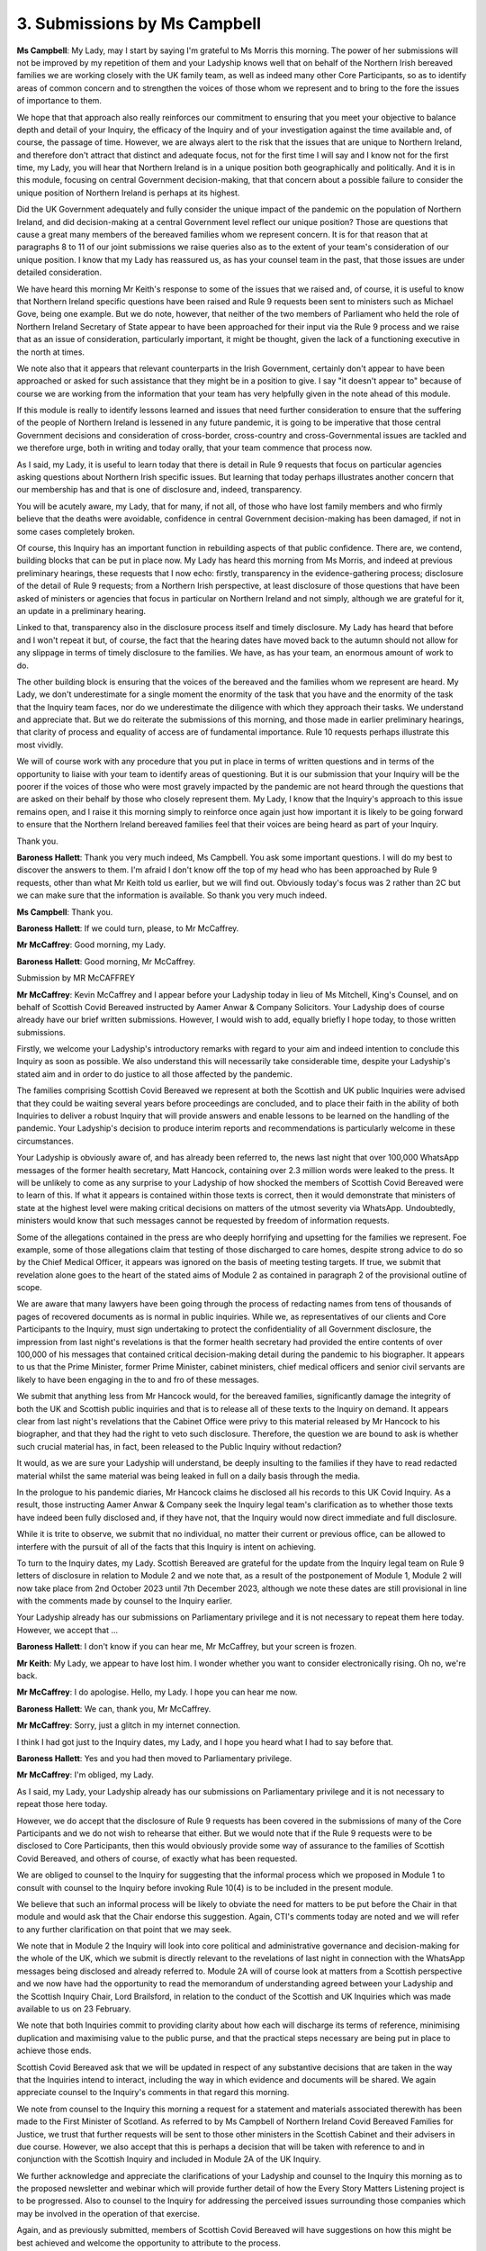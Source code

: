 3. Submissions by Ms Campbell
==============================

**Ms Campbell**: My Lady, may I start by saying I'm grateful to Ms Morris this morning. The power of her submissions will not be improved by my repetition of them and your Ladyship knows well that on behalf of the Northern Irish bereaved families we are working closely with the UK family team, as well as indeed many other Core Participants, so as to identify areas of common concern and to strengthen the voices of those whom we represent and to bring to the fore the issues of importance to them.

We hope that that approach also really reinforces our commitment to ensuring that you meet your objective to balance depth and detail of your Inquiry, the efficacy of the Inquiry and of your investigation against the time available and, of course, the passage of time. However, we are always alert to the risk that the issues that are unique to Northern Ireland, and therefore don't attract that distinct and adequate focus, not for the first time I will say and I know not for the first time, my Lady, you will hear that Northern Ireland is in a unique position both geographically and politically. And it is in this module, focusing on central Government decision-making, that that concern about a possible failure to consider the unique position of Northern Ireland is perhaps at its highest.

Did the UK Government adequately and fully consider the unique impact of the pandemic on the population of Northern Ireland, and did decision-making at a central Government level reflect our unique position? Those are questions that cause a great many members of the bereaved families whom we represent concern. It is for that reason that at paragraphs 8 to 11 of our joint submissions we raise queries also as to the extent of your team's consideration of our unique position. I know that my Lady has reassured us, as has your counsel team in the past, that those issues are under detailed consideration.

We have heard this morning Mr Keith's response to some of the issues that we raised and, of course, it is useful to know that Northern Ireland specific questions have been raised and Rule 9 requests been sent to ministers such as Michael Gove, being one example. But we do note, however, that neither of the two members of Parliament who held the role of Northern Ireland Secretary of State appear to have been approached for their input via the Rule 9 process and we raise that as an issue of consideration, particularly important, it might be thought, given the lack of a functioning executive in the north at times.

We note also that it appears that relevant counterparts in the Irish Government, certainly don't appear to have been approached or asked for such assistance that they might be in a position to give. I say "it doesn't appear to" because of course we are working from the information that your team has very helpfully given in the note ahead of this module.

If this module is really to identify lessons learned and issues that need further consideration to ensure that the suffering of the people of Northern Ireland is lessened in any future pandemic, it is going to be imperative that those central Government decisions and consideration of cross-border, cross-country and cross-Governmental issues are tackled and we therefore urge, both in writing and today orally, that your team commence that process now.

As I said, my Lady, it is useful to learn today that there is detail in Rule 9 requests that focus on particular agencies asking questions about Northern Irish specific issues. But learning that today perhaps illustrates another concern that our membership has and that is one of disclosure and, indeed, transparency.

You will be acutely aware, my Lady, that for many, if not all, of those who have lost family members and who firmly believe that the deaths were avoidable, confidence in central Government decision-making has been damaged, if not in some cases completely broken.

Of course, this Inquiry has an important function in rebuilding aspects of that public confidence. There are, we contend, building blocks that can be put in place now. My Lady has heard this morning from Ms Morris, and indeed at previous preliminary hearings, these requests that I now echo: firstly, transparency in the evidence-gathering process; disclosure of the detail of Rule 9 requests; from a Northern Irish perspective, at least disclosure of those questions that have been asked of ministers or agencies that focus in particular on Northern Ireland and not simply, although we are grateful for it, an update in a preliminary hearing.

Linked to that, transparency also in the disclosure process itself and timely disclosure. My Lady has heard that before and I won't repeat it but, of course, the fact that the hearing dates have moved back to the autumn should not allow for any slippage in terms of timely disclosure to the families. We have, as has your team, an enormous amount of work to do.

The other building block is ensuring that the voices of the bereaved and the families whom we represent are heard. My Lady, we don't underestimate for a single moment the enormity of the task that you have and the enormity of the task that the Inquiry team faces, nor do we underestimate the diligence with which they approach their tasks. We understand and appreciate that. But we do reiterate the submissions of this morning, and those made in earlier preliminary hearings, that clarity of process and equality of access are of fundamental importance. Rule 10 requests perhaps illustrate this most vividly.

We will of course work with any procedure that you put in place in terms of written questions and in terms of the opportunity to liaise with your team to identify areas of questioning. But it is our submission that your Inquiry will be the poorer if the voices of those who were most gravely impacted by the pandemic are not heard through the questions that are asked on their behalf by those who closely represent them. My Lady, I know that the Inquiry's approach to this issue remains open, and I raise it this morning simply to reinforce once again just how important it is likely to be going forward to ensure that the Northern Ireland bereaved families feel that their voices are being heard as part of your Inquiry.

Thank you.

**Baroness Hallett**: Thank you very much indeed, Ms Campbell. You ask some important questions. I will do my best to discover the answers to them. I'm afraid I don't know off the top of my head who has been approached by Rule 9 requests, other than what Mr Keith told us earlier, but we will find out. Obviously today's focus was 2 rather than 2C but we can make sure that the information is available. So thank you very much indeed.

**Ms Campbell**: Thank you.

**Baroness Hallett**: If we could turn, please, to Mr McCaffrey.

**Mr McCaffrey**: Good morning, my Lady.

**Baroness Hallett**: Good morning, Mr McCaffrey.

Submission by MR McCAFFREY

**Mr McCaffrey**: Kevin McCaffrey and I appear before your Ladyship today in lieu of Ms Mitchell, King's Counsel, and on behalf of Scottish Covid Bereaved instructed by Aamer Anwar & Company Solicitors. Your Ladyship does of course already have our brief written submissions. However, I would wish to add, equally briefly I hope today, to those written submissions.

Firstly, we welcome your Ladyship's introductory remarks with regard to your aim and indeed intention to conclude this Inquiry as soon as possible. We also understand this will necessarily take considerable time, despite your Ladyship's stated aim and in order to do justice to all those affected by the pandemic.

The families comprising Scottish Covid Bereaved we represent at both the Scottish and UK public Inquiries were advised that they could be waiting several years before proceedings are concluded, and to place their faith in the ability of both Inquiries to deliver a robust Inquiry that will provide answers and enable lessons to be learned on the handling of the pandemic. Your Ladyship's decision to produce interim reports and recommendations is particularly welcome in these circumstances.

Your Ladyship is obviously aware of, and has already been referred to, the news last night that over 100,000 WhatsApp messages of the former health secretary, Matt Hancock, containing over 2.3 million words were leaked to the press. It will be unlikely to come as any surprise to your Ladyship of how shocked the members of Scottish Covid Bereaved were to learn of this. If what it appears is contained within those texts is correct, then it would demonstrate that ministers of state at the highest level were making critical decisions on matters of the utmost severity via WhatsApp. Undoubtedly, ministers would know that such messages cannot be requested by freedom of information requests.

Some of the allegations contained in the press are who deeply horrifying and upsetting for the families we represent. Foe example, some of those allegations claim that testing of those discharged to care homes, despite strong advice to do so by the Chief Medical Officer, it appears was ignored on the basis of meeting testing targets. If true, we submit that revelation alone goes to the heart of the stated aims of Module 2 as contained in paragraph 2 of the provisional outline of scope.

We are aware that many lawyers have been going through the process of redacting names from tens of thousands of pages of recovered documents as is normal in public inquiries. While we, as representatives of our clients and Core Participants to the Inquiry, must sign undertaking to protect the confidentiality of all Government disclosure, the impression from last night's revelations is that the former health secretary had provided the entire contents of over 100,000 of his messages that contained critical decision-making detail during the pandemic to his biographer. It appears to us that the Prime Minister, former Prime Minister, cabinet ministers, chief medical officers and senior civil servants are likely to have been engaging in the to and fro of these messages.

We submit that anything less from Mr Hancock would, for the bereaved families, significantly damage the integrity of both the UK and Scottish public inquiries and that is to release all of these texts to the Inquiry on demand. It appears clear from last night's revelations that the Cabinet Office were privy to this material released by Mr Hancock to his biographer, and that they had the right to veto such disclosure. Therefore, the question we are bound to ask is whether such crucial material has, in fact, been released to the Public Inquiry without redaction?

It would, as we are sure your Ladyship will understand, be deeply insulting to the families if they have to read redacted material whilst the same material was being leaked in full on a daily basis through the media.

In the prologue to his pandemic diaries, Mr Hancock claims he disclosed all his records to this UK Covid Inquiry. As a result, those instructing Aamer Anwar & Company seek the Inquiry legal team's clarification as to whether those texts have indeed been fully disclosed and, if they have not, that the Inquiry would now direct immediate and full disclosure.

While it is trite to observe, we submit that no individual, no matter their current or previous office, can be allowed to interfere with the pursuit of all of the facts that this Inquiry is intent on achieving.

To turn to the Inquiry dates, my Lady. Scottish Bereaved are grateful for the update from the Inquiry legal team on Rule 9 letters of disclosure in relation to Module 2 and we note that, as a result of the postponement of Module 1, Module 2 will now take place from 2nd October 2023 until 7th December 2023, although we note these dates are still provisional in line with the comments made by counsel to the Inquiry earlier.

Your Ladyship already has our submissions on Parliamentary privilege and it is not necessary to repeat them here today. However, we accept that ...

**Baroness Hallett**: I don't know if you can hear me, Mr McCaffrey, but your screen is frozen.

**Mr Keith**: My Lady, we appear to have lost him. I wonder whether you want to consider electronically rising. Oh no, we're back.

**Mr McCaffrey**: I do apologise. Hello, my Lady. I hope you can hear me now.

**Baroness Hallett**: We can, thank you, Mr McCaffrey.

**Mr McCaffrey**: Sorry, just a glitch in my internet connection.

I think I had got just to the Inquiry dates, my Lady, and I hope you heard what I had to say before that.

**Baroness Hallett**: Yes and you had then moved to Parliamentary privilege.

**Mr McCaffrey**: I'm obliged, my Lady.

As I said, my Lady, your Ladyship already has our submissions on Parliamentary privilege and it is not necessary to repeat those here today.

However, we do accept that the disclosure of Rule 9 requests has been covered in the submissions of many of the Core Participants and we do not wish to rehearse that either. But we would note that if the Rule 9 requests were to be disclosed to Core Participants, then this would obviously provide some way of assurance to the families of Scottish Covid Bereaved, and others of course, of exactly what has been requested.

We are obliged to counsel to the Inquiry for suggesting that the informal process which we proposed in Module 1 to consult with counsel to the Inquiry before invoking Rule 10(4) is to be included in the present module.

We believe that such an informal process will be likely to obviate the need for matters to be put before the Chair in that module and would ask that the Chair endorse this suggestion. Again, CTI's comments today are noted and we will refer to any further clarification on that point that we may seek.

We note that in Module 2 the Inquiry will look into core political and administrative governance and decision-making for the whole of the UK, which we submit is directly relevant to the revelations of last night in connection with the WhatsApp messages being disclosed and already referred to. Module 2A will of course look at matters from a Scottish perspective and we now have had the opportunity to read the memorandum of understanding agreed between your Ladyship and the Scottish Inquiry Chair, Lord Brailsford, in relation to the conduct of the Scottish and UK Inquiries which was made available to us on 23 February.

We note that both Inquiries commit to providing clarity about how each will discharge its terms of reference, minimising duplication and maximising value to the public purse, and that the practical steps necessary are being put in place to achieve those ends.

Scottish Covid Bereaved ask that we will be updated in respect of any substantive decisions that are taken in the way that the Inquiries intend to interact, including the way in which evidence and documents will be shared. We again appreciate counsel to the Inquiry's comments in that regard this morning.

We note from counsel to the Inquiry this morning a request for a statement and materials associated therewith has been made to the First Minister of Scotland. As referred to by Ms Campbell of Northern Ireland Covid Bereaved Families for Justice, we trust that further requests will be sent to those other ministers in the Scottish Cabinet and their advisers in due course. However, we also accept that this is perhaps a decision that will be taken with reference to and in conjunction with the Scottish Inquiry and included in Module 2A of the UK Inquiry.

We further acknowledge and appreciate the clarifications of your Ladyship and counsel to the Inquiry this morning as to the proposed newsletter and webinar which will provide further detail of how the Every Story Matters Listening project is to be progressed. Also to counsel to the Inquiry for addressing the perceived issues surrounding those companies which may be involved in the operation of that exercise.

Again, and as previously submitted, members of Scottish Covid Bereaved will have suggestions on how this might be best achieved and welcome the opportunity to attribute to the process.

We are also grateful to the Inquiry for reflecting our earlier request and indicating its intention to minimise the impact on those who wish to participate in both listening projects. We understand that our previously voiced concerns that the UK and Scottish Inquiries will not sit at the same time have been accepted, and for Scottish Covid Bereaved that is an important matter as clearly the group has a significant interest in both Inquiries. However, it does not appear that this has been specifically addressed in the terms of the memorandum of understanding and Scottish Covid Bereaved would welcome clarification on that point.

We note that both Inquiries will give consideration to incorporating findings or recommendations made by one Inquiry into the evidence of the other to the extent that such has been arrived at by the time required for the purposes of the other Inquiry. This will enable us better to understand what is proposed. Clearly, each of the Inquiries are separate and requires to carry out its own investigations. While we acknowledge that with co-operation between the two Inquiries (which we hope will be time, effort and cost saving,) Scottish Covid Bereaved will welcome the assurance that each Inquiry will be properly independent when it comes to the assessment of the evidence before it.

Further, and in line with our position in submissions for Module 3 yesterday, we once again acknowledge and adopt the submissions of those other Core Participants with regard to the specific issues arising in relation to structural racism and ethnicity. We welcome both your Ladyship's and counsel to the Inquiry's comments in these regards this morning.

Unless I can be of any further assistance, your Ladyship, those are the submissions on behalf of Scottish Covid Bereaved.

**Baroness Hallett**: Thank you very much indeed, Mr McCaffrey. In relation to the Scottish Inquiry, as you know, I explained how Lord Brailsford and I and our two teams have been working closely together, but I can assure you, and I'm sure you would accept (Lord Brailsford is still a serving judge in Scotland and I was a judge for a long time) nobody is going to interfere with our independence. So I can assure you we will be firmly independent, both of us, in our different Inquiries.

As far as the other important matters you raise are concerned, I can only imagine the impact on the bereaved seeing the WhatsApp messages disclosed without any kind of notice. As you know, it had nothing to do with this Inquiry. But what I can do is assure the bereaved that this Inquiry will make every possible effort to ensure that we have investigated all the messages and their context before we complete any kind of examination of the role of the previous Secretary of State for Health.

So we will also check the question you asked about whether all Mr Hancock's records have been disclosed. I think that probably covers most of the matters I can deal with today but, if there are other matters, we will get back to you with answers as soon as we can.

Thank you very much. Thank you, Mr McCaffrey.

It is now Mr Williams. Mr Williams, you are there. Have you been having problems this morning?

**Mr Williams**: I have, my Lady. I understand that I owe you and the audience an apology for trying to intervene in proceedings when I'd somehow cut myself off from the proceedings themselves.

**Baroness Hallett**: Don't worry, Mr Williams. These things happen to all of us and, as you know, I had to apologise for a coughing fit. So don't worry.

**Mr Williams**: Well, my Lady, I'm just sorry that I had to reveal my incompetence with computers so early in these proceedings. I was hoping it might come somewhere towards the end.

